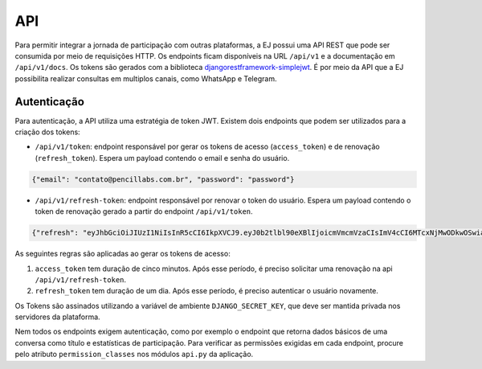.. _API:

====
API
====

Para permitir integrar a jornada de participação com outras plataformas, a EJ possui uma
API REST que pode ser consumida por meio de requisições HTTP. Os endpoints ficam disponíveis
na URL ``/api/v1`` e a documentação em ``/api/v1/docs``. Os tokens são gerados
com a biblioteca `djangorestframework-simplejwt <https://pypi.org/project/djangorestframework-simplejwt/>`_.
É por meio da API que a EJ possibilita realizar consultas em multiplos canais, como
WhatsApp e Telegram.

Autenticação
============

Para autenticação, a API utiliza uma estratégia de token JWT. Existem dois endpoints
que podem ser utilizados para a criação dos tokens:

- ``/api/v1/token``: endpoint responsável por gerar os tokens de acesso (``access_token``) e de renovação (``refresh_token``). Espera um payload contendo o email e senha do usuário.

.. code-block:: json

   {"email": "contato@pencillabs.com.br", "password": "password"}

- ``/api/v1/refresh-token``: endpoint responsável por renovar o token do usuário. Espera um payload contendo o token de renovação gerado a partir do endpoint ``/api/v1/token``.

.. code-block:: json

    {"refresh": "eyJhbGciOiJIUzI1NiIsInR5cCI6IkpXVCJ9.eyJ0b2tlbl90eXBlIjoicmVmcmVzaCIsImV4cCI6MTcxNjMwODkwOSwiaWF0IjoxNzE2MjIyNTA5LCJqdGkiOiI2MDNmYTYzOGRiNjU0ZDc5ODA5NjU3NWUxYjgwY2NiOCIsInVzZXJfaWQiOjc5Nn0.3QZdVL9A_EcAb5LJFWdcSHXRQ8ZWJ2P5RGq8yE9JzRc"}


As seguintes regras são aplicadas ao gerar os tokens de acesso:

1. ``access_token`` tem duração de cinco minutos. Após esse período, é preciso solicitar uma renovação na api ``/api/v1/refresh-token``.
2. ``refresh_token`` tem duração de um dia. Após esse período, é preciso autenticar o usuário novamente.

Os Tokens são assinados utilizando a variável de ambiente ``DJANGO_SECRET_KEY``, que deve
ser mantida privada nos servidores da plataforma.

Nem todos os endpoints exigem autenticação, como por exemplo o endpoint que retorna dados
básicos de uma conversa como título e estatísticas de participação. Para verificar as
permissões exigidas em cada endpoint, procure pelo atributo ``permission_classes`` nos
módulos ``api.py`` da aplicação.

